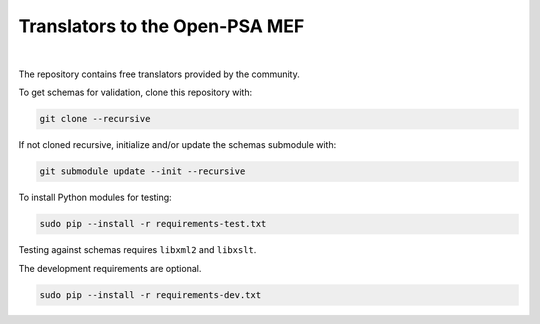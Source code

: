 ###############################
Translators to the Open-PSA MEF
###############################

.. image:: https://travis-ci.org/open-psa/translators.svg?branch=master
    :target: https://travis-ci.org/open-psa/translators
.. image:: https://codecov.io/gh/open-psa/translators/branch/master/graph/badge.svg
    :target: https://codecov.io/gh/open-psa/translators
.. image:: https://landscape.io/github/open-psa/translators/master/landscape.svg?style=flat
    :target: https://landscape.io/github/open-psa/translators/master
    :alt: Code Health

|

The repository contains free translators provided by the community.

To get schemas for validation, clone this repository with:

.. code-block:: bash

    git clone --recursive

If not cloned recursive, initialize and/or update the schemas submodule with:

.. code-block:: bash

    git submodule update --init --recursive

To install Python modules for testing:

.. code-block:: bash

    sudo pip --install -r requirements-test.txt

Testing against schemas requires ``libxml2`` and ``libxslt``.

The development requirements are optional.

.. code-block:: bash

    sudo pip --install -r requirements-dev.txt
